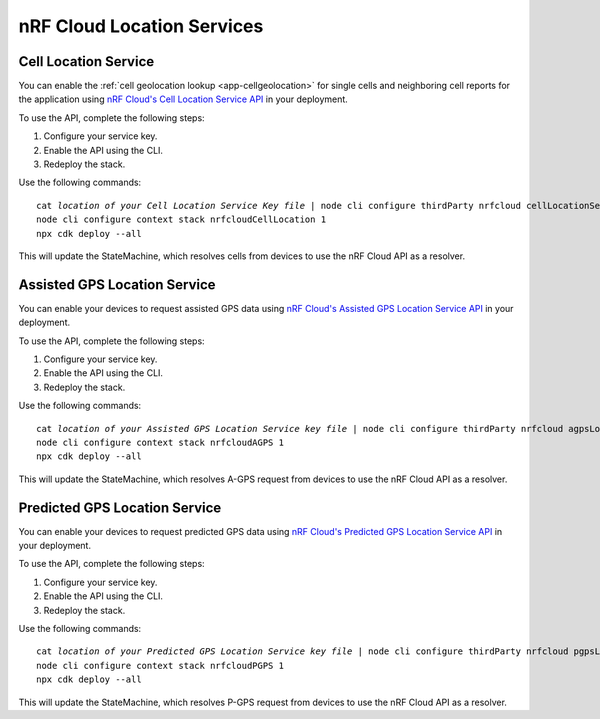 .. _aws-nrf-cloud-location-services:

nRF Cloud Location Services
###########################

Cell Location Service
*********************

You can enable the :ref:`cell geolocation lookup <app-cellgeolocation>` for single cells and neighboring cell reports for the application using `nRF Cloud's Cell Location Service API <https://api.nrfcloud.com/v1#tag/Cell-Position>`_ in your deployment.

To use the API, complete the following steps:

1. Configure your service key.
#. Enable the API using the CLI.
#. Redeploy the stack.

Use the following commands:

.. parsed-literal::
    :class: highlight

    cat *location of your Cell Location Service Key file* | node cli configure thirdParty nrfcloud cellLocationServiceKey
    node cli configure context stack nrfcloudCellLocation 1
    npx cdk deploy --all

This will update the StateMachine, which resolves cells from devices to use the nRF Cloud API as a resolver.

Assisted GPS Location Service
*****************************

You can enable your devices to request assisted GPS data using `nRF Cloud's Assisted GPS Location Service API <https://api.nrfcloud.com/v1#tag/Assisted-GPS>`_ in your deployment.

To use the API, complete the following steps:

1. Configure your service key.
#. Enable the API using the CLI.
#. Redeploy the stack.

Use the following commands:

.. parsed-literal::
    :class: highlight

    cat *location of your Assisted GPS Location Service key file* | node cli configure thirdParty nrfcloud agpsLocationServiceKey
    node cli configure context stack nrfcloudAGPS 1
    npx cdk deploy --all

This will update the StateMachine, which resolves A-GPS request from devices to use the nRF Cloud API as a resolver.

Predicted GPS Location Service
******************************

You can enable your devices to request predicted GPS data using `nRF Cloud's Predicted GPS Location Service API <https://api.nrfcloud.com/v1#tag/Predicted-GPS>`_ in your deployment.

To use the API, complete the following steps:

1. Configure your service key.
#. Enable the API using the CLI.
#. Redeploy the stack.

Use the following commands:

.. parsed-literal::
    :class: highlight

    cat *location of your Predicted GPS Location Service key file* | node cli configure thirdParty nrfcloud pgpsLocationServiceKey
    node cli configure context stack nrfcloudPGPS 1
    npx cdk deploy --all

This will update the StateMachine, which resolves P-GPS request from devices to use the nRF Cloud API as a resolver.
